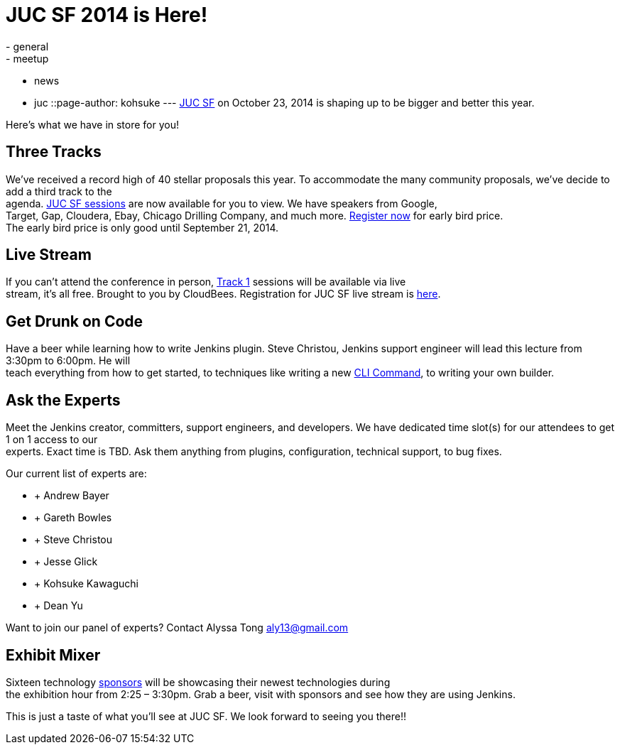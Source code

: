= JUC SF 2014 is Here!
:nodeid: 505
:created: 1409260192
:tags:
  - general
  - meetup
  - news
  - juc
::page-author: kohsuke
---
https://www.cloudbees.com/event/juc/2014/san-francisco[JUC SF] on October 23, 2014 is shaping up to be bigger and better this year. +


Here’s what we have in store for you! +


== Three Tracks


We’ve received a record high of 40 stellar proposals this year. To accommodate the many community proposals, we’ve decide to add a third track to the +
agenda. https://www.cloudbees.com/event/juc/2014/san-francisco[JUC SF sessions] are now available for you to view. We have speakers from Google, +
Target, Gap, Cloudera, Ebay, Chicago Drilling Company, and much more. https://www.eventbrite.com/e/jenkins-user-conference-us-west-san-francisco-oct-23-2014-tickets-10558684309[Register now] for early bird price. +
The early bird price is only good until September 21, 2014. +


== Live Stream


If you can’t attend the conference in person, https://www.cloudbees.com/event/juc/2014/san-francisco[Track 1] sessions will be available via live +
stream, it’s all free. Brought to you by CloudBees. Registration for JUC SF live stream is https://www.eventbrite.com/e/jenkins-user-conference-us-west-san-francisco-live-stream-tickets-12240011203[here]. +


== Get Drunk on Code


Have a beer while learning how to write Jenkins plugin. Steve Christou, Jenkins support engineer will lead this lecture from 3:30pm to 6:00pm. He will +
teach everything from how to get started, to techniques like writing a new https://wiki.jenkins.io/display/JENKINS/Jenkins+CLI[CLI Command], to writing your own builder. +


== Ask the Experts


Meet the Jenkins creator, committers, support engineers, and developers. We have dedicated time slot(s) for our attendees to get 1 on 1 access to our +
experts. Exact time is TBD. Ask them anything from plugins, configuration, technical support, to bug fixes. +


Our current list of experts are: +


*  +
Andrew Bayer +
*  +
Gareth Bowles +
*  +
Steve Christou +
*  +
Jesse Glick +
*  +
Kohsuke Kawaguchi +
*  +
Dean Yu +


Want to join our panel of experts? Contact Alyssa Tong aly13@gmail.com +


== Exhibit Mixer


Sixteen technology https://www.cloudbees.com/event/juc/2014/san-francisco[sponsors] will be showcasing their newest technologies during +
the exhibition hour from 2:25 – 3:30pm. Grab a beer, visit with sponsors and see how they are using Jenkins. +


This is just a taste of what you’ll see at JUC SF. We look forward to seeing you there!! +
